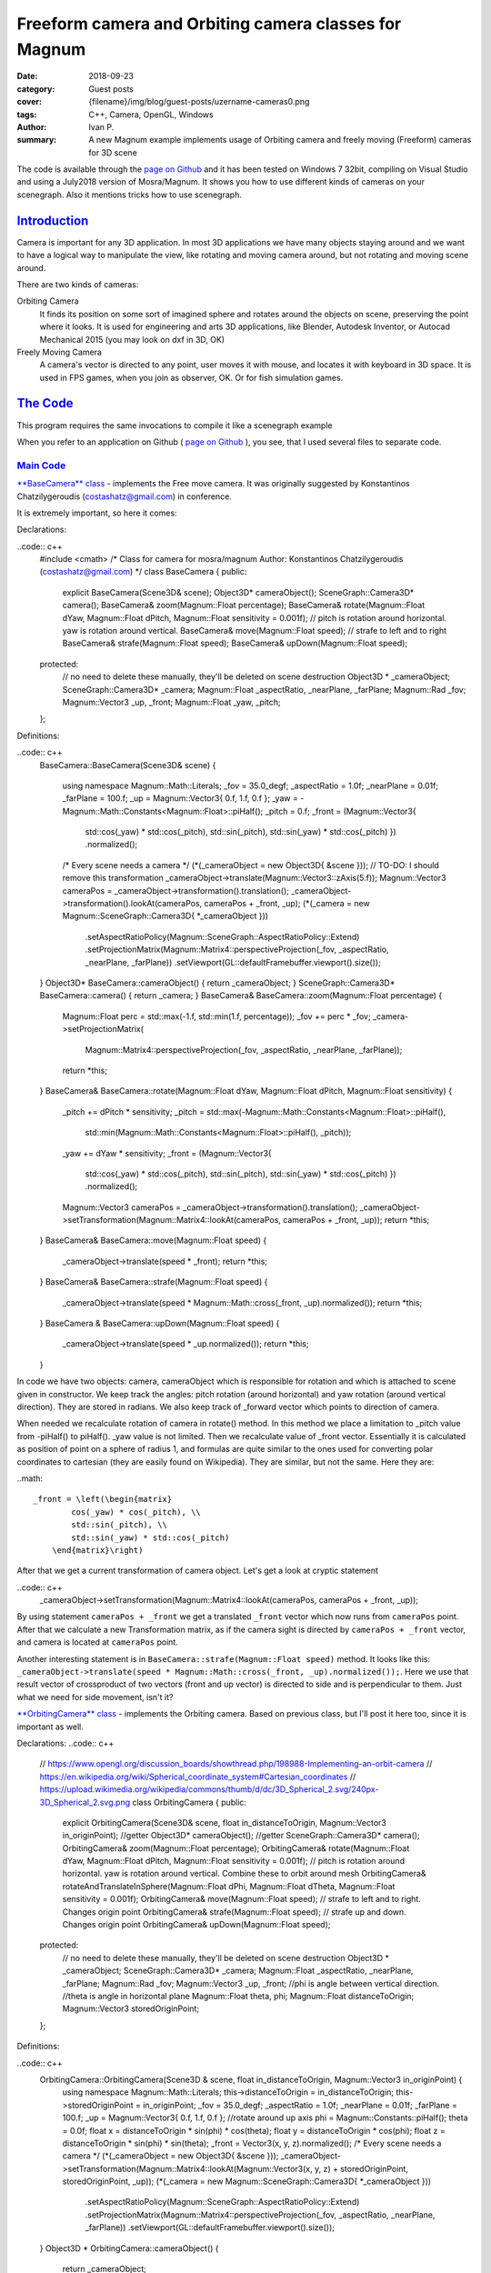 Freeform camera and Orbiting camera classes for Magnum
######################################################

:date: 2018-09-23
:category: Guest posts
:cover: {filename}/img/blog/guest-posts/uzername-cameras0.png
:tags: C++, Camera, OpenGL, Windows
:author: Ivan P.
:summary: A new Magnum example implements usage of Orbiting camera and 
    freely moving (Freeform) cameras for 3D scene

.. role:: cpp(code)
    :language: c++
    :class: highlight
.. role:: label-default
    :class: m-label m-default
.. role:: label-success
    :class: m-label m-success
.. role:: label-primary
    :class: m-label m-primary
.. role:: label-flat-info
    :class: m-label m-flat m-info

The code is available through the `page on Github <https://github.com/uzername/CameraControlsMosraMagnum>`_ 
and it has been tested on Windows 7 32bit, compiling on Visual Studio and using a July2018 version of Mosra/Magnum.
It shows you how to use different kinds of cameras on your scenegraph. Also it mentions tricks how to use scenegraph.

`Introduction`_
===============

Camera is important for any 3D application. In most 3D applications we have many objects staying around and we want to have a logical way
to manipulate the view, like rotating and moving camera around, but not rotating and moving scene around. 

There are two kinds of cameras: 

Orbiting Camera
    It finds its position on some sort of imagined sphere and rotates around the objects on scene, preserving the point where it looks. It is used for engineering and arts 3D applications, like Blender, Autodesk Inventor, or Autocad Mechanical 2015 (you may look on dxf in 3D, OK)
Freely Moving Camera
    A camera's vector is directed to any point, user moves it with mouse, and locates it with keyboard in 3D space. It is used in FPS games, when you join as observer, OK. Or for fish simulation games.

`The Code`_
===========

This program requires the same invocations to compile it like a scenegraph example

When you refer to an application on Github ( `page on Github <https://github.com/uzername/CameraControlsMosraMagnum>`_ ), you see, that I used several files to separate code.

`Main Code`_
------------
`**BaseCamera** class <https://github.com/uzername/CameraControlsMosraMagnum/blob/master/PlainOfCubes/BaseCamera.h>`_ - implements the Free move camera. It was originally suggested by Konstantinos Chatzilygeroudis (costashatz@gmail.com) in conference.

It is extremely important, so here it comes:

Declarations:

..code:: c++
    #include <cmath>
    /*
    Class for camera for mosra/magnum
    Author: Konstantinos Chatzilygeroudis (costashatz@gmail.com)
    */
    class BaseCamera {
    public:
        explicit BaseCamera(Scene3D& scene);
        Object3D* cameraObject();
        SceneGraph::Camera3D* camera();
        BaseCamera& zoom(Magnum::Float percentage);
        BaseCamera& rotate(Magnum::Float dYaw, Magnum::Float dPitch, Magnum::Float sensitivity = 0.001f);
        // pitch is rotation around horizontal. yaw is rotation around vertical.
        BaseCamera& move(Magnum::Float speed);
        // strafe to left and to right
        BaseCamera& strafe(Magnum::Float speed);
        BaseCamera& upDown(Magnum::Float speed);
    protected:
        // no need to delete these manually, they'll be deleted on scene destruction
        Object3D * _cameraObject;
        SceneGraph::Camera3D* _camera;
        Magnum::Float _aspectRatio, _nearPlane, _farPlane;
        Magnum::Rad _fov;
        Magnum::Vector3 _up, _front;
        Magnum::Float _yaw, _pitch;
    };

Definitions:

..code:: c++
	BaseCamera::BaseCamera(Scene3D& scene)
	{
		using namespace Magnum::Math::Literals;
		_fov = 35.0_degf;
		_aspectRatio = 1.0f;
		_nearPlane = 0.01f;
		_farPlane = 100.f;
		_up = Magnum::Vector3{ 0.f, 1.f, 0.f };
		_yaw = -Magnum::Math::Constants<Magnum::Float>::piHalf();
		_pitch = 0.f;
		_front = (Magnum::Vector3{
			std::cos(_yaw) * std::cos(_pitch), std::sin(_pitch), std::sin(_yaw) * std::cos(_pitch) })
			.normalized();
		/* Every scene needs a camera */
		(*(_cameraObject = new Object3D{ &scene }));
		// TO-DO: I should remove this transformation
		_cameraObject->translate(Magnum::Vector3::zAxis(5.f));
		Magnum::Vector3 cameraPos = _cameraObject->transformation().translation();
		_cameraObject->transformation().lookAt(cameraPos, cameraPos + _front, _up);
		(*(_camera = new Magnum::SceneGraph::Camera3D{ *_cameraObject }))
			.setAspectRatioPolicy(Magnum::SceneGraph::AspectRatioPolicy::Extend)
			.setProjectionMatrix(Magnum::Matrix4::perspectiveProjection(_fov, _aspectRatio, _nearPlane, _farPlane))
			.setViewport(GL::defaultFramebuffer.viewport().size());
	}
	Object3D* BaseCamera::cameraObject() { return _cameraObject; }
	SceneGraph::Camera3D* BaseCamera::camera() { return _camera; }
	BaseCamera& BaseCamera::zoom(Magnum::Float percentage)
	{
		Magnum::Float perc = std::max(-1.f, std::min(1.f, percentage));
		_fov += perc * _fov;
		_camera->setProjectionMatrix(
			Magnum::Matrix4::perspectiveProjection(_fov, _aspectRatio, _nearPlane, _farPlane));
		return *this;
	}
	BaseCamera& BaseCamera::rotate(Magnum::Float dYaw, Magnum::Float dPitch, Magnum::Float sensitivity)
	{
		_pitch += dPitch * sensitivity;
		_pitch = std::max(-Magnum::Math::Constants<Magnum::Float>::piHalf(),
			std::min(Magnum::Math::Constants<Magnum::Float>::piHalf(), _pitch));
		_yaw += dYaw * sensitivity;
		_front = (Magnum::Vector3{
			std::cos(_yaw) * std::cos(_pitch), std::sin(_pitch), std::sin(_yaw) * std::cos(_pitch) })
			.normalized();
		Magnum::Vector3 cameraPos = _cameraObject->transformation().translation();
		_cameraObject->setTransformation(Magnum::Matrix4::lookAt(cameraPos, cameraPos + _front, _up));
		return *this;
	}
	BaseCamera& BaseCamera::move(Magnum::Float speed)
	{
		_cameraObject->translate(speed * _front);
		return *this;
	}
	BaseCamera& BaseCamera::strafe(Magnum::Float speed)
	{
		_cameraObject->translate(speed * Magnum::Math::cross(_front, _up).normalized());
		return *this;
	}
	BaseCamera & BaseCamera::upDown(Magnum::Float speed)
	{
		_cameraObject->translate(speed * _up.normalized());
		return *this;
	}

In code we have two objects: camera, cameraObject which is responsible for rotation and which is attached to scene given in constructor. We keep track the angles: pitch rotation (around horizontal) and yaw rotation (around vertical direction). 
They are stored in radians. We also keep track of _forward vector which points to direction of camera.

When needed we recalculate rotation of camera in rotate() method. In this method we place a limitation to _pitch value from -piHalf() to piHalf(). _yaw value is not limited.
Then we recalculate value of _front vector. Essentially it is calculated as position of point on a sphere of radius 1, and formulas are quite similar to the ones used for converting polar coordinates to cartesian (they are easily found on Wikipedia).
They are similar, but not the same. Here they are:

..math::

    _front = \left(\begin{matrix}
            cos(_yaw) * cos(_pitch), \\
            std::sin(_pitch), \\
            std::sin(_yaw) * std::cos(_pitch)
        \end{matrix}\right)

After that we get a current transformation of camera object. Let's get a look at cryptic statement 

..code:: c++
    _cameraObject->setTransformation(Magnum::Matrix4::lookAt(cameraPos, cameraPos + _front, _up));

By using statement ``cameraPos + _front`` we get a translated ``_front`` vector which now runs from ``cameraPos`` point. After that we calculate a new Transformation matrix, as if the camera sight is directed by ``cameraPos + _front`` vector, and camera is located at ``cameraPos`` point.

Another interesting statement is in ``BaseCamera::strafe(Magnum::Float speed)`` method. It looks like this: ``_cameraObject->translate(speed * Magnum::Math::cross(_front, _up).normalized());``. Here we use that result vector of crossproduct of two vectors (front and up vector) is directed to side and is perpendicular to them. Just what we need for side movement, isn't it?

`**OrbitingCamera** class <https://github.com/uzername/CameraControlsMosraMagnum/blob/master/PlainOfCubes/OrbitingCamera.h>`_ - implements the Orbiting camera. Based on previous class, but I'll post it here too, since it is important as well.

Declarations:
..code:: c++
    // https://www.opengl.org/discussion_boards/showthread.php/198988-Implementing-an-orbit-camera
    // https://en.wikipedia.org/wiki/Spherical_coordinate_system#Cartesian_coordinates
    // https://upload.wikimedia.org/wikipedia/commons/thumb/d/dc/3D_Spherical_2.svg/240px-3D_Spherical_2.svg.png
    class OrbitingCamera
    {
    public:
        explicit OrbitingCamera(Scene3D& scene, float in_distanceToOrigin, Magnum::Vector3 in_originPoint);
        //getter
        Object3D* cameraObject();
        //getter
        SceneGraph::Camera3D* camera();
        OrbitingCamera& zoom(Magnum::Float percentage);
        OrbitingCamera& rotate(Magnum::Float dYaw, Magnum::Float dPitch, Magnum::Float sensitivity = 0.001f);
        // pitch is rotation around horizontal. yaw is rotation around vertical. Combine these to orbit around mesh
        OrbitingCamera& rotateAndTranslateInSphere(Magnum::Float dPhi, Magnum::Float dTheta, Magnum::Float sensitivity = 0.001f);
        OrbitingCamera& move(Magnum::Float speed);
        // strafe to left and to right. Changes origin point
        OrbitingCamera& strafe(Magnum::Float speed);
        // strafe up and down. Changes origin point
        OrbitingCamera& upDown(Magnum::Float speed);
    protected:
        // no need to delete these manually, they'll be deleted on scene destruction
        Object3D * _cameraObject;
        SceneGraph::Camera3D* _camera;
        Magnum::Float _aspectRatio, _nearPlane, _farPlane;
        Magnum::Rad _fov;
        Magnum::Vector3 _up, _front;
        //phi is angle between vertical direction.
        //theta is angle in horizontal plane
        Magnum::Float theta, phi;
        Magnum::Float distanceToOrigin;
        Magnum::Vector3 storedOriginPoint;
    };

Definitions:

..code:: c++
    OrbitingCamera::OrbitingCamera(Scene3D & scene, float in_distanceToOrigin, Magnum::Vector3 in_originPoint) {
        using namespace Magnum::Math::Literals;
        this->distanceToOrigin = in_distanceToOrigin;
        this->storedOriginPoint = in_originPoint;
        _fov = 35.0_degf;
        _aspectRatio = 1.0f;
        _nearPlane = 0.01f;
        _farPlane = 100.f;
        _up = Magnum::Vector3{ 0.f, 1.f, 0.f };
        //rotate around up axis
        phi = Magnum::Constants::piHalf();
        theta = 0.0f;
        float x = distanceToOrigin * sin(phi) * cos(theta);
        float y = distanceToOrigin * cos(phi);
        float z = distanceToOrigin * sin(phi) * sin(theta);
        _front = Vector3(x, y, z).normalized();
        /* Every scene needs a camera */
        (*(_cameraObject = new Object3D{ &scene }));
        _cameraObject->setTransformation(Magnum::Matrix4::lookAt(Magnum::Vector3(x, y, z) + storedOriginPoint, storedOriginPoint, _up));
        (*(_camera = new Magnum::SceneGraph::Camera3D{ *_cameraObject }))
            .setAspectRatioPolicy(Magnum::SceneGraph::AspectRatioPolicy::Extend)
            .setProjectionMatrix(Magnum::Matrix4::perspectiveProjection(_fov, _aspectRatio, _nearPlane, _farPlane))
            .setViewport(GL::defaultFramebuffer.viewport().size());
    }
    Object3D * OrbitingCamera::cameraObject() {
        return _cameraObject;
    }
    SceneGraph::Camera3D * OrbitingCamera::camera() {
        return _camera;
    }
    OrbitingCamera & OrbitingCamera::zoom(Magnum::Float percentage)
    {
        Magnum::Float perc = std::max(-1.f, std::min(1.f, percentage));
        _fov += perc * _fov;
        _camera->setProjectionMatrix(
            Magnum::Matrix4::perspectiveProjection(_fov, _aspectRatio, _nearPlane, _farPlane));
        return *this;
    }
    OrbitingCamera & OrbitingCamera::rotate(Magnum::Float dYaw, Magnum::Float dPitch, Magnum::Float sensitivity)
    {
        return *this;
    }
    OrbitingCamera & OrbitingCamera::rotateAndTranslateInSphere(Magnum::Float dPhi, Magnum::Float dTheta, Magnum::Float sensitivity)
    {
        phi += dPhi * sensitivity;
        phi = std::max(1e-5f,
            std::min(1.0f*Magnum::Math::Constants<Magnum::Float>::pi(), phi));
        theta += dTheta * sensitivity;
        //theta = std::max(0.0f, std::min(2.0f*Magnum::Math::Constants<Magnum::Float>::pi(), theta));
        /*
        _front = (Magnum::Vector3{
        std::cos(_yaw) * std::cos(_pitch), std::sin(_pitch), std::sin(_yaw) * std::cos(_pitch) })
        .normalized();
        Magnum::Vector3 cameraPos = _cameraObject->transformation().translation();
        */
        float x = distanceToOrigin * sin(phi) * cos(theta);
        float y = distanceToOrigin * cos(phi);
        float z = distanceToOrigin * sin(phi) * sin(theta);
        _front = Vector3(x, y, z).normalized();
        //it performs translation to origin point. Params: eye position, target, up
        _cameraObject->setTransformation(Magnum::Matrix4::lookAt(Magnum::Vector3(x, y, z) + storedOriginPoint, storedOriginPoint, _up));
        return *this;
    }
    OrbitingCamera & OrbitingCamera::move(Magnum::Float speed)
    {
        float currentDeltaDistance = distanceToOrigin;
        if (speed < 0) {
            currentDeltaDistance = distanceToOrigin - (speed*_front).length();
        }
        else {
            currentDeltaDistance = distanceToOrigin + (speed*_front).length();
        }
        distanceToOrigin = currentDeltaDistance;
        _cameraObject->translate(speed * _front);

        return *this;
    }
    //left and right. changes origin point, but does not change vector (vector is the same after parallel translation). distanceToOrigin is no change
    OrbitingCamera & OrbitingCamera::strafe(Magnum::Float speed)
    {
        Vector3 translationVector = speed * Magnum::Math::cross(_front, _up).normalized();
        // translation is simply vector addition
        storedOriginPoint = storedOriginPoint + translationVector;
        _cameraObject->translate(translationVector);
        return *this;
    }
    OrbitingCamera & OrbitingCamera::upDown(Magnum::Float speed)
    {
        Vector3 translationVector = speed * _up.normalized();
        storedOriginPoint = storedOriginPoint + translationVector;
        _cameraObject->translate(translationVector);
        return *this;
    }


`Other Code`_
-------------

`**AllDrawables** class <https://github.com/uzername/CameraControlsMosraMagnum/blob/master/PlainOfCubes/AllDrawables.cpp>`_ - it contains scenegraph definitions and declarations. 
It's so important, so I'll put it here too:

.. code:: c++
    using namespace Magnum;
    using namespace Math::Literals;
    class ColoredDrawable : public Object3D, public SceneGraph::Drawable3D {
    public:
        explicit ColoredDrawable(Object3D& object, Shaders::Phong& shader, GL::Mesh& mesh, const Color4& color, SceneGraph::DrawableGroup3D& group) : Object3D{ &object }, SceneGraph::Drawable3D{ *this, &group }, _shader(shader), _mesh(mesh), _color{ color } {}
    private:
        void draw(const Matrix4& transformationMatrix, SceneGraph::Camera3D& camera) override;
        Shaders::Phong& _shader;
        GL::Mesh& _mesh;
        Color4 _color;
    };
    class PlainDrawable : public Object3D, public SceneGraph::Drawable3D {
    public:
        explicit PlainDrawable(Object3D& object, Shaders::Flat3D& shader, GL::Mesh& mesh, const Color4& color, SceneGraph::DrawableGroup3D& group) : Object3D{ &object }, SceneGraph::Drawable3D{ *this, &group }, _shader(shader), _mesh(mesh), _color{ color } {
        }
        void draw(const Matrix4& transformationMatrix, SceneGraph::Camera3D& camera) override;
    private:
        Shaders::Flat3D& _shader;
        GL::Mesh& _mesh;
        Color4 _color;
    };
    void ColoredDrawable::draw(const Matrix4& transformationMatrix, SceneGraph::Camera3D& camera) {
        _shader
            .setDiffuseColor(_color)
            .setLightPosition(camera.cameraMatrix().transformPoint({ -3.0f, 10.0f, 10.0f }))
            .setTransformationMatrix(transformationMatrix)
            .setNormalMatrix(transformationMatrix.rotation())
            .setProjectionMatrix(camera.projectionMatrix());

        _mesh.draw(_shader);
    }
    void PlainDrawable::draw(const Matrix4 & transformationMatrix, SceneGraph::Camera3D & camera)
    {
        _shader.setColor(_color).setTransformationProjectionMatrix(camera.projectionMatrix()*(transformationMatrix));
        _mesh.draw(_shader);
    }

`**MainFile.cpp** and **MainFile.h** files <https://github.com/uzername/CameraControlsMosraMagnum/blob/master/PlainOfCubes/MainFile.cpp>`_ - it contains definitions, found at generic Magnum scenegraph examples.
This is a Main class of SDL2 application. It has the macros invocation for main program (at the very bottom) and events which handle the user input, as following:

.. code:: c++
        void PrimitivesExample::drawEvent() {
            GL::defaultFramebuffer.clear(GL::FramebufferClear::Color | GL::FramebufferClear::Depth);
			//camera is responsible for drawing everything on scene. Everything on scene which should be rendered is passed to scene_drawables
            scene_camera->draw(*scene_drawables);
            swapBuffers();
        }
        void PrimitivesExample::mousePressEvent(MouseEvent& event) {
            if (event.button() != MouseEvent::Button::Left) return;
            Vector2i eventData = event.position();
            deltaX = abs(eventData.x());
            deltaY = abs(eventData.y());
            event.setAccepted();
        }
        void PrimitivesExample::mouseReleaseEvent(MouseEvent& event) {
            deltaX = 0;
            deltaY = 0;
            event.setAccepted();
            redraw();
        }
        void PrimitivesExample::mouseMoveEvent(MouseMoveEvent& event) {
            if (!(event.buttons() & MouseMoveEvent::Button::Left)) return;
            Vector2i eventData = event.position();
            Vector2i relativePosition = eventData - Vector2i{ deltaX,deltaY };
            int relativePositionX = relativePosition.x();
            int relativePositionY = relativePosition.y();
          #ifdef USEORBITINGCAMERA
            myOrbitingCamera->rotateAndTranslateInSphere(relativePositionY, relativePositionX);
          #else
            greekCamera->rotate(relativePositionX, relativePositionY);
          #endif
            deltaX = eventData.x();
            deltaY = eventData.y();
            event.setAccepted();
            redraw();
        }
        void PrimitivesExample::mouseScrollEvent(MouseScrollEvent & event) {
            Vector2 eventdata = event.offset();
            double mouseScroll = eventdata.y();
            float scalingFactor = 0.15f;
        #ifdef USEORBITINGCAMERA
            myOrbitingCamera->move(1.0f - (mouseScroll > 0 ? 1 / (1.0f - (float)scalingFactor) : (1.0f - (float)scalingFactor)));
        #else
            greekCamera->move(1.0f - (mouseScroll > 0 ? 1 / (1.0f - (float)scalingFactor) : (1.0f - (float)scalingFactor)));
        #endif
            event.setAccepted();
            redraw();
        }
        void PrimitivesExample::keyPressEvent(KeyEvent & event)
        {
            Magnum::Platform::Sdl2Application::KeyEvent::Key in_key = event.key();
            switch (in_key)
            {
            case Magnum::Platform::Sdl2Application::KeyEvent::Key::Up: {
            #ifdef USEORBITINGCAMERA
                myOrbitingCamera->upDown(0.25f);
            #else
                greekCamera->upDown(0.25f);
            #endif
                break;
            }
            case Magnum::Platform::Sdl2Application::KeyEvent::Key::Down: {
            #ifdef USEORBITINGCAMERA
                myOrbitingCamera->upDown(-0.25f);
            #else
                greekCamera->upDown(-0.25f);
            #endif
                break;
            }
            case Magnum::Platform::Sdl2Application::KeyEvent::Key::Left: {
            #ifdef USEORBITINGCAMERA
                myOrbitingCamera->strafe(-0.5f);
            #else
                greekCamera->strafe(-0.5f);
            #endif
                break;
            }
            case Magnum::Platform::Sdl2Application::KeyEvent::Key::Right: {
            #ifdef USEORBITINGCAMERA
                myOrbitingCamera->strafe(0.5f);
            #else
                greekCamera->strafe(0.5f);
            #endif
                break;
            }
            default:
                break;
            }
            event.setAccepted();
            redraw();
        }

The main idea here is the following: we recalculate difference between previous position of mouse cursor (deltaX, deltaY) and current mouse cursor position. 
Then we pass it to camera class. On mouse Scroll Event we move camera in direction of its look vector (to one direction, or to opposite one, depending on the sign of scroll result) with certain speed.

It is important to call such lines at end of event processing:

.. code:: c++
            event.setAccepted();
            redraw();

Here I also have a little scenegraph declarations in activateSceneGraph() subroutine. It basically extends the example of scenegraph usage written by Mosra. I would like to notice here that you should keep 
the global list of all GL::Mesh instances you use and all ColoredDrawable and all PlainDrawable instances you use. Because they should exist all the time during execution of your program.

.. code:: c++
            //decl these in private section
            std::map<std::string, ColoredDrawable*> mirroredSceneGraphWithIDs;
            std::map<std::string, PlainDrawable*> mirroredSceneGraphWireframeWithIDs;
            std::vector<std::unique_ptr< GL::Mesh >> storedMeshes;

And:

.. code:: c++
            Trade::MeshData3D cube2 = Primitives::cubeSolid();
            storedMeshes.push_back(std::unique_ptr<GL::Mesh>(new GL::Mesh(MeshTools::compile(cube2))));
            ColoredDrawable* drawablePtr2 = new ColoredDrawable{ *scene_o, *_coloredShader, *(*(storedMeshes.end()-1)), 0xaaaaffff_rgbaf, *scene_drawables };
            drawablePtr2->translate(Vector3{ 0.5, 0.5, 2.0 });
            this->mirroredSceneGraphWithIDs.insert(std::pair<std::string, ColoredDrawable*>("THING_LOADED2", drawablePtr2));

It's really important.